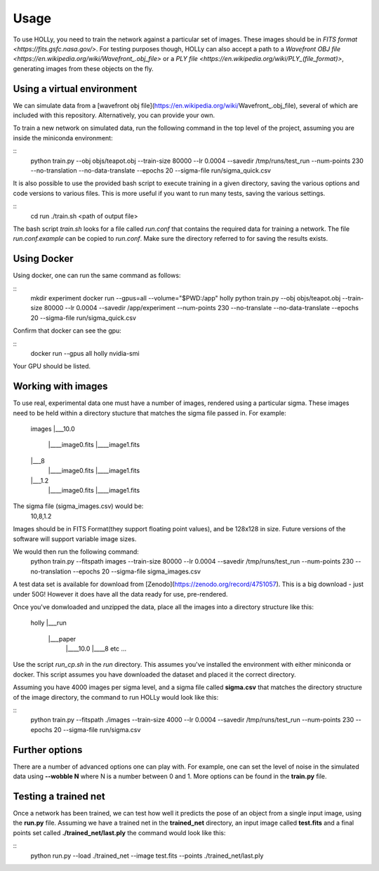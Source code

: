 Usage
=====
.. _usage:

To use HOLLy, you need to train the network against a particular set of images. These images should be in `FITS format <https://fits.gsfc.nasa.gov/>`. For testing purposes though, HOLLy can also accept a path to a `Wavefront OBJ file <https://en.wikipedia.org/wiki/Wavefront_.obj_file>` or a `PLY file <https://en.wikipedia.org/wiki/PLY_(file_format)>`, generating images from these objects on the fly.


Using a virtual environment
###########################

We can simulate data from a [wavefront obj file](https://en.wikipedia.org/wiki/Wavefront_.obj_file), several of which are included with this repository. Alternatively, you can provide your own. 

To train a new network on simulated data, run the following command in the top level of the project, assuming you are inside the miniconda environment:

::
    python train.py --obj objs/teapot.obj --train-size 80000 --lr 0.0004 --savedir /tmp/runs/test_run --num-points 230 --no-translation --no-data-translate --epochs 20 --sigma-file run/sigma_quick.csv

It is also possible to use the provided bash script to execute training in a given directory, saving the various options and code versions to various files. This is more useful if you want to run many tests, saving the various settings.

::
    cd run
    ./train.sh <path of output file>

The bash script *train.sh* looks for a file called *run.conf* that contains the required data for training a network. The file *run.conf.example* can be copied to *run.conf*. Make sure the directory referred to for saving the results exists.

Using Docker
############

Using docker, one can run the same command as follows:

::
    mkdir experiment
    docker run --gpus=all --volume="$PWD:/app" holly python train.py --obj objs/teapot.obj --train-size 80000 --lr 0.0004 --savedir /app/experiment --num-points 230 --no-translate --no-data-translate --epochs 20 --sigma-file run/sigma_quick.csv

Confirm that docker can see the gpu:

::
    docker run --gpus all holly nvidia-smi

Your GPU should be listed.


Working with images
###################

To use real, experimental data one must have a number of images, rendered using a particular sigma. These images need to be held within a directory stucture that matches the sigma file passed in. For example:

    images
    |___10.0
        |____image0.fits
        |____image1.fits
    |___8
        |____image0.fits
        |____image1.fits
    |___1.2
        |____image0.fits
        |____image1.fits

The sigma file (sigma_images.csv) would be:
    10,8,1.2

Images should be in FITS Format(they support floating point values), and be 128x128 in size. Future versions of the software will support variable image sizes.

We would then run the following command:
    python train.py --fitspath images --train-size 80000 --lr 0.0004 --savedir /tmp/runs/test_run --num-points 230 --no-translation --epochs 20 --sigma-file sigma_images.csv

A test data set is available for download from [Zenodo](https://zenodo.org/record/4751057). This is a big download - just under 50G! However it does have all the data ready for use, pre-rendered.  

Once you've donwloaded and unzipped the data, place all the images into a directory structure like this:

    holly
    |___run
           |___paper
                    |____10.0
                    |____8
                    etc
                    ...

Use the script *run_cp.sh* in the *run* directory. This assumes you've installed the environment with either miniconda or docker. This script assumes you have downloaded the dataset and placed it the correct directory.

Assuming you have 4000 images per sigma level, and a sigma file called **sigma.csv** that matches the directory structure of the image directory, the command to run HOLLy would look like this:

::
    python train.py --fitspath ./images --train-size 4000 --lr 0.0004 --savedir /tmp/runs/test_run --num-points 230 --epochs 20 --sigma-file run/sigma.csv


Further options
###############

There are a number of advanced options one can play with. For example, one can set the level of noise in the simulated data using **--wobble N** where N is a number between 0 and 1. More options can be found in the **train.py** file.


Testing a trained net
#####################

Once a network has been trained, we can test how well it predicts the pose of an object from a single input image, using the **run.py** file. Assuming we have a trained net in the **trained_net** directory, an input image called **test.fits** and a final points set called **./trained_net/last.ply** the command would look like this:

::
    python run.py --load ./trained_net --image test.fits --points ./trained_net/last.ply



